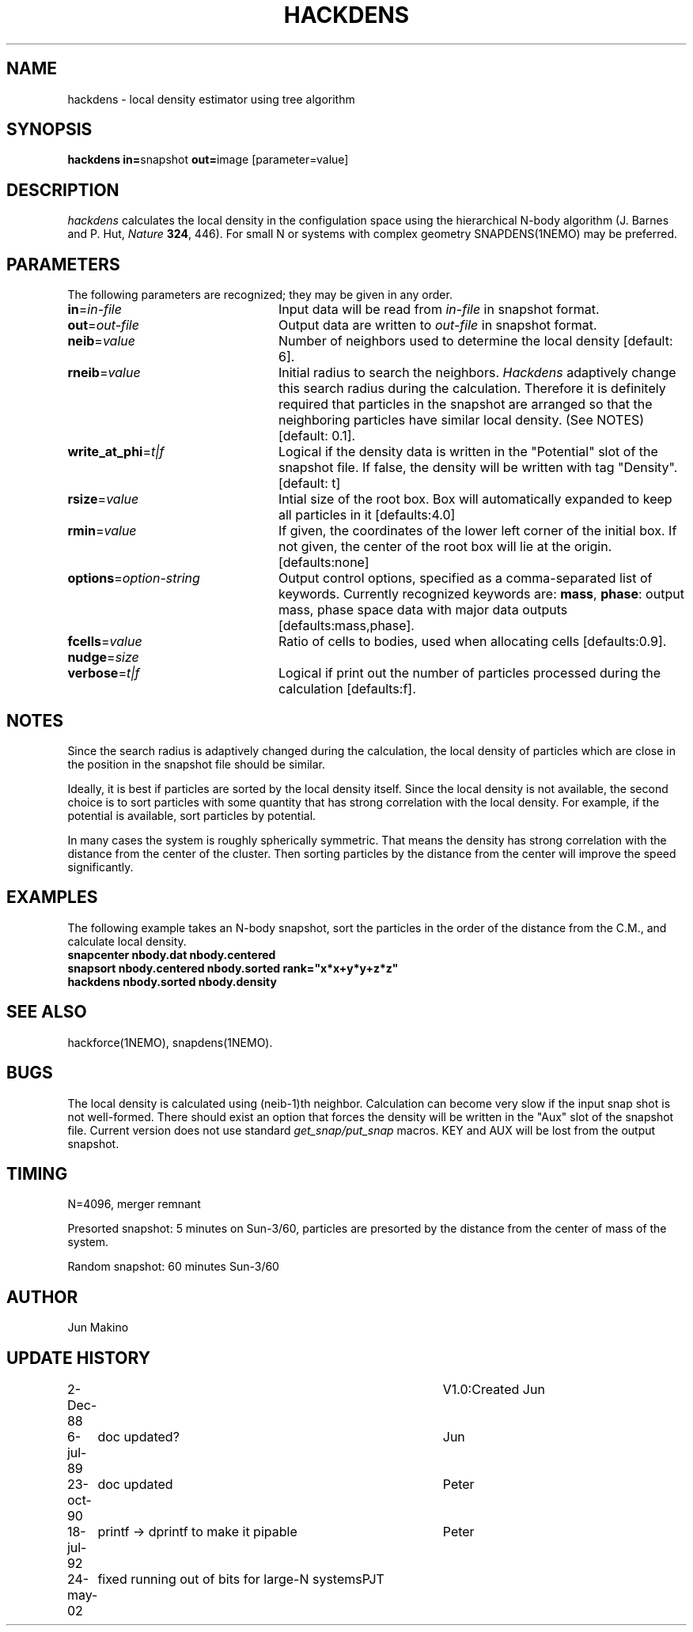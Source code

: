 .TH HACKDENS 1NEMO "29 May 2002"
.SH NAME
hackdens \- local density estimator using tree algorithm
.SH SYNOPSIS
\fBhackdens in=\fPsnapshot \fBout=\fPimage [parameter=value]
.SH DESCRIPTION
\fIhackdens\fP calculates the local density in the configulation space
using the hierarchical
N-body algorithm (J. Barnes and P. Hut, \fINature\fP \fB324\fP, 446).
For small N or systems with complex geometry SNAPDENS(1NEMO) may be preferred.
.SH PARAMETERS
The following parameters are recognized; they may be given in any order.
.TP 24
\fBin\fP=\fIin-file\fP
Input data will be read from \fIin-file\fP in
snapshot format.
.TP
\fBout\fP=\fIout-file\fP
Output data are written to \fIout-file\fP in snapshot format.
.TP
\fBneib\fP=\fIvalue\fP
Number of neighbors used to determine the local density
[default: 6].

.TP
\fBrneib\fP=\fIvalue\fP
Initial radius to search the neighbors. \fIHackdens\fP adaptively
change this search radius during the calculation. Therefore it is
definitely required that particles in the snapshot are arranged so
that the neighboring particles have similar local density. (See NOTES)
[default: 0.1].
.TP
\fBwrite_at_phi\fP=\fIt|f\fP
Logical if the density data is written in the "Potential" slot of the
snapshot file. If false, the density will be written with tag "Density".
[default: t]
.TP
\fBrsize\fP=\fIvalue\fP
Intial size of the root box. Box will automatically expanded to keep
all particles in it [defaults:4.0]
.TP
\fBrmin\fP=\fIvalue\fP
If given, the coordinates of the lower left corner of the initial box.
If not given, the center of the root box will lie at the origin.
[defaults:none]
.TP
\fBoptions\fP=\fIoption-string\fP
Output control options, specified as a comma-separated list
of keywords.
Currently recognized keywords are:
\fBmass\fP, \fBphase\fP: output mass, phase space
data with major data outputs [defaults:mass,phase].
.TP
\fBfcells\fP=\fIvalue\fP
Ratio of cells to bodies, used  when
allocating cells [defaults:0.9].
.TP
\fBnudge\fP=\fIsize\fP

.TP
\fBverbose\fP=\fIt|f\fP
Logical if print out the number of particles processed during the
calculation [defaults:f].
.SH NOTES
Since the search radius is adaptively changed during the calculation,
the local density of particles which are close in the position in the
snapshot file should be similar.
.PP
Ideally, it is best if particles are
sorted by the local density itself. Since the local density is not
available, the second choice is to sort particles with some quantity
that has strong correlation with the local density. For example, if
the potential is available, sort particles by
potential.
.PP
In many cases the system is roughly spherically symmetric.
That means the density has strong correlation with the distance from
the center of the cluster. Then sorting particles by the distance from
the center will improve the speed significantly.
.SH EXAMPLES
The following example takes an N-body snapshot, sort the particles
in the order of the distance from the C.M., and calculate local density.
.nf
\fB
   snapcenter nbody.dat nbody.centered
   snapsort nbody.centered nbody.sorted rank="x*x+y*y+z*z"
   hackdens nbody.sorted nbody.density
\fP
.fi
.SH SEE ALSO
hackforce(1NEMO), snapdens(1NEMO).
.SH BUGS
The local density is calculated using (neib-1)th neighbor.
Calculation can become very slow if the input snap shot is not
well-formed. There should exist an option that forces the density will be
written in the "Aux" slot of the snapshot file. Current version does
not use standard \fIget_snap/put_snap\fP macros. KEY and AUX will be lost from
the output snapshot. 
.SH TIMING
N=4096, merger remnant
.PP
Presorted snapshot: 5 minutes on Sun-3/60, particles are presorted by the distance from
the center of mass of the system.
.PP
Random snapshot: 60 minutes Sun-3/60
.SH AUTHOR
Jun Makino
.SH UPDATE HISTORY
.nf
.ta +1i +4i
2-Dec-88  	V1.0:Created  	Jun
6-jul-89	doc updated?	Jun
23-oct-90	doc updated	Peter
18-jul-92	printf -> dprintf to make it pipable	Peter
24-may-02	fixed running out of bits for large-N systems	PJT
.fi

